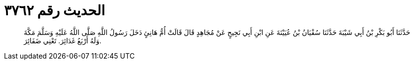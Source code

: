 
= الحديث رقم ٣٧٦٢

[quote.hadith]
حَدَّثَنَا أَبُو بَكْرِ بْنُ أَبِي شَيْبَةَ حَدَّثَنَا سُفْيَانُ بْنُ عُيَيْنَةَ عَنِ ابْنِ أَبِي نَجِيحٍ عَنْ مُجَاهِدٍ قَالَ قَالَتْ أُمُّ هَانِئٍ دَخَلَ رَسُولُ اللَّهِ صَلَّى اللَّهُ عَلَيْهِ وَسَلَّمَ مَكَّةَ وَلَهُ أَرْبَعُ غَدَائِرَ. تَعْنِي ضَفَائِرَ.